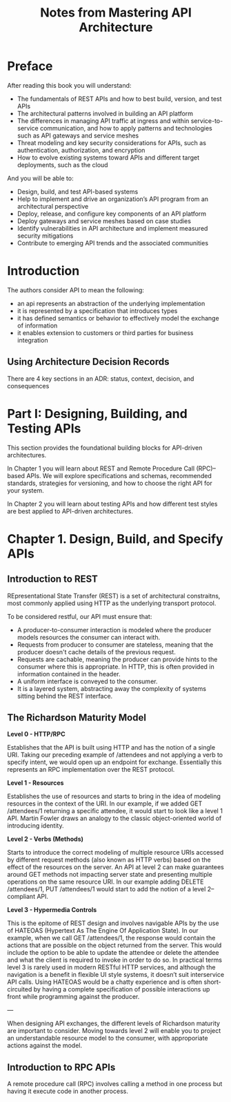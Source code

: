 #+TITLE: Notes from Mastering API Architecture

* Preface

After reading this book you will understand:

- The fundamentals of REST APIs and how to best build, version, and test APIs
- The architectural patterns involved in building an API platform
- The differences in managing API traffic at ingress and within service-to-service communication, and how to apply patterns and technologies such as API gateways and service meshes
- Threat modeling and key security considerations for APIs, such as authentication, authorization, and encryption
- How to evolve existing systems toward APIs and different target deployments, such as the cloud

And you will be able to:

- Design, build, and test API-based systems
- Help to implement and drive an organization’s API program from an architectural perspective
- Deploy, release, and configure key components of an API platform
- Deploy gateways and service meshes based on case studies
- Identify vulnerabilities in API architecture and implement measured security mitigations
- Contribute to emerging API trends and the associated communities

* Introduction

The authors consider API to mean the following:
- an api represents an abstraction of the underlying implementation
- it is represented by a specification that introduces types
- it has defined semantics or behavior to effectively model the
  exchange of information
- it enables extension to customers or third parties for business
  integration

** Using Architecture Decision Records

There are 4 key sections in an ADR: status, context, decision, and
consequences

* Part I: Designing, Building, and Testing APIs

This section provides the foundational building blocks for API-driven
architectures.

In Chapter 1 you will learn about REST and Remote Procedure Call
(RPC)–based APIs. We will explore specifications and schemas,
recommended standards, strategies for versioning, and how to choose
the right API for your system.

In Chapter 2 you will learn about testing APIs and how different test
styles are best applied to API-driven architectures.

* Chapter 1. Design, Build, and Specify APIs

** Introduction to REST

REpresentational State Transfer (REST) is a set of architectural
constraitns, most commonly applied using HTTP as the underlying
transport protocol.

To be considered restful, our API must ensure that:
- A producer-to-consumer interaction is modeled where the producer
  models resources the consumer can interact with.
- Requests from producer to consumer are stateless, meaning that the
  producer doesn't cache details of the previous request.
- Requests are cachable, meaning the producer can provide hints to the
  consumer where this is appropriate. In HTTP, this is often provided
  in information contained in the header.
- A uniform interface is conveyed to the consumer.
- It is a layered system, abstracting away the complexity of systems
  sitting behind the REST interface.

** The Richardson Maturity Model

*Level 0 - HTTP/RPC*

Establishes that the API is built using HTTP and has the notion of a
single URI. Taking our preceding example of /attendees and not
applying a verb to specify intent, we would open up an endpoint for
exchange. Essentially this represents an RPC implementation over the
REST protocol.

*Level 1 - Resources*

Establishes the use of resources and starts to bring in the idea of
modeling resources in the context of the URI. In our example, if we
added GET /attendees/1 returning a specific attendee, it would start
to look like a level 1 API. Martin Fowler draws an analogy to the
classic object-oriented world of introducing identity.

*Level 2 - Verbs (Methods)*

Starts to introduce the correct modeling of multiple resource URIs
accessed by different request methods (also known as HTTP verbs) based
on the effect of the resources on the server. An API at level 2 can
make guarantees around GET methods not impacting server state and
presenting multiple operations on the same resource URI. In our
example adding DELETE /attendees/1, PUT /attendees/1 would start to
add the notion of a level 2–compliant API.

*Level 3 - Hypermedia Controls*

This is the epitome of REST design and involves navigable APIs by the
use of HATEOAS (Hypertext As The Engine Of Application State). In our
example, when we call GET /attendees/1, the response would contain the
actions that are possible on the object returned from the server. This
would include the option to be able to update the attendee or delete
the attendee and what the client is required to invoke in order to do
so. In practical terms level 3 is rarely used in modern RESTful HTTP
services, and although the navigation is a benefit in flexible UI
style systems, it doesn’t suit interservice API calls. Using HATEOAS
would be a chatty experience and is often short-circuited by having a
complete specification of possible interactions up front while
programming against the producer.

---

When designing API exchanges, the different levels of Richardson
maturity are important to consider. Moving towards level 2 will enable
you to project an understandable resource model to the consumer, with
approporiate actions against the model.

** Introduction to RPC APIs

A remote procedure call (RPC) involves calling a method in one process
but having it execute code in another process.
